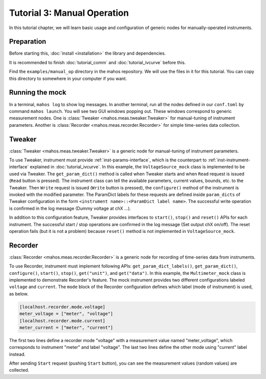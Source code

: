 Tutorial 3: Manual Operation
============================

In this tutorial chapter, we will learn basic usage and configuration of 
generic nodes for manually-operated instruments.

Preparation
-----------

Before starting this, :doc:`install <installation>` the library and dependencies.

It is recommended to finish :doc:`tutorial_comm` and :doc:`tutorial_ivcurve` before this.

Find the ``examples/manual_op`` directory in the mahos repository.
We will use the files in it for this tutorial.
You can copy this directory to somewhere in your computer if you want.

Running the mock
----------------

In a terminal, ``mahos log`` to show log messages.
In another terminal, run all the nodes defined in our ``conf.toml`` by command ``mahos launch``.
You will see two GUI windows popping out.
These windows correspond to generic measurement nodes.
One is :class:`Tweaker <mahos.meas.tweaker.Tweaker>` for manual-tuning of instrument parameters.
Another is :class:`Recorder <mahos.meas.recorder.Recorder>` for simple time-series data collection.

Tweaker
-------

:class:`Tweaker <mahos.meas.tweaker.Tweaker>` is a generic node for manual-tuning of instrument parameters.

To use Tweaker, instrument must provide :ref:`inst-params-interface`,
which is the counterpart to :ref:`inst-instrument-interface` explained in :doc:`tutorial_ivcurve`.
In this example, the ``VoltageSource_mock`` class is implemented to be used via Tweaker.
The ``get_param_dict()`` method is called when Tweaker starts and when ``Read`` request is issued (``Read`` button is pressed).
The instrument class can tell the available parameters, current values, bounds, etc. to the Tweaker.
Then ``Write`` request is issued (``Write`` button is pressed), the ``configure()`` method of the instrument is invoked with the modified parameter.
The ParamDict labels for these requests are defined inside ``param_dicts`` of Tweaker configuration 
in the form ``<instrument name>::<ParamDict label name>``.
The successful write operation is confirmed in the log message (Dummy voltage at chX ...).

In addition to this configuration feature, Tweaker provides interfaces 
to ``start()``, ``stop()`` and ``reset()`` APIs for each instrument.
The successful start / stop operations are confirmed in the log message (Set output chX on/off).
The reset operation fails (but it is not a problem) 
because ``reset()`` method is not implemented in ``VoltageSource_mock``.

Recorder
--------

:class:`Recorder <mahos.meas.recorder.Recorder>` is a generic node for recording of time-series data from instruments.

To use Recorder, instrument must implement following APIs: ``get_param_dict_labels()``, ``get_param_dict()``, ``configure()``, ``start()``, ``stop()``, ``get("unit")``, and ``get("data")``.
In this example, the ``Multimeter_mock`` class is implemented to demonstrate Recorder's feature.
The mock instrument provides two different configurations labeled ``voltage`` and ``current``.
The ``mode`` block of the Recorder configuration defines which label (mode of instrument) is used, as below.

.. code-block:: toml

   [localhost.recorder.mode.voltage]
   meter_voltage = ["meter", "voltage"]
   [localhost.recorder.mode.current]
   meter_current = ["meter", "current"]

The first two lines define a recorder mode "voltage" with a measurement value named "meter_voltage",
which corresponds to instrument "meter" and label "voltage".
The last two lines define the other mode using "current" label instead.

After sending ``Start`` request (pushing ``Start`` button), you can see the measurement values 
(random values) are collected.
